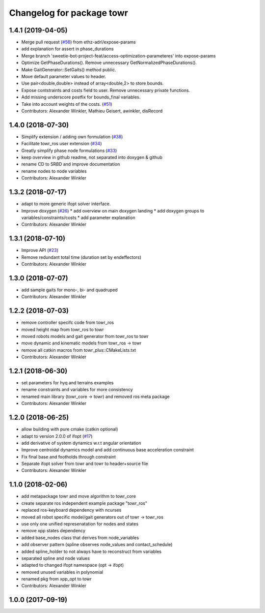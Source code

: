 ^^^^^^^^^^^^^^^^^^^^^^^^^^
Changelog for package towr
^^^^^^^^^^^^^^^^^^^^^^^^^^

1.4.1 (2019-04-05)
------------------
* Merge pull request (`#56 <https://github.com/ethz-adrl/towr/issues/56>`_) from ethz-adrl/expose-params
* add explanation for assert in phase_durations
* Merge branch 'sweetie-bot-project-feat/access-optimization-parameteres' into expose-params
* Optimize GetPhaseDurations(). Remove unnecessary GetNormalizedPhaseDurations().
* Make GaitGenerator::SetGaits() method public.
* Move default parameter values to header.
* Use pair<double,double> instead of array<double,2> to store bounds.
* Expose contstraints and costs field to user. Remove unnecessary private functions.
* Add missing underscore postfix for bounds_final variables.
* Take into account weights of the costs. (`#51 <https://github.com/ethz-adrl/towr/issues/51>`_)
* Contributors: Alexander Winkler, Mathieu Geisert, awinkler, disRecord

1.4.0 (2018-07-30)
------------------
* Simplify extension / adding own formulation (`#38 <https://github.com/ethz-adrl/towr/issues/38>`_)
* Facilitate towr_ros user extension (`#34 <https://github.com/ethz-adrl/towr/issues/34>`_)
* Greatly simplify phase node formulations (`#33 <https://github.com/ethz-adrl/towr/issues/33>`_) 
* keep overview in github readme, not separated into doxygen & github
* rename CD to SRBD and improve documentation
* rename nodes to node variables
* Contributors: Alexander Winkler

1.3.2 (2018-07-17)
------------------
* adapt to more generic ifopt solver interface.
* Improve doxygen  (`#26 <https://github.com/ethz-adrl/towr/issues/26>`_)
  * add overview on main doxygen landing
  * add doxygen groups to variables/constraints/costs
  * add parameter explanation
* Contributors: Alexander Winkler

1.3.1 (2018-07-10)
------------------
* Improve API (`#23 <https://github.com/ethz-adrl/towr/issues/23>`_)
* Remove redundant total time (duration set by endeffectors)
* Contributors: Alexander Winkler

1.3.0 (2018-07-07)
------------------
* add sample gaits for mono-, bi- and quadruped
* Contributors: Alexander Winkler

1.2.2 (2018-07-03)
------------------
* remove controller specifc code from towr_ros
* moved height map from towr_ros to towr
* moved robots models and gait generator from towr_ros to towr
* move dynamic and kinematic models from towr_ros -> towr
* remove all catkin macros from towr_plus::CMakeLists.txt
* Contributors: Alexander Winkler

1.2.1 (2018-06-30)
------------------
* set parameters for hyq and terrains examples
* rename constraints and variables for more consistency
* renamed main library (towr_core -> towr) and removed ros meta package
* Contributors: Alexander Winkler

1.2.0 (2018-06-25)
------------------
* allow building with pure cmake (catkin optional)
* adapt to version 2.0.0 of ifopt (`#17 <https://github.com/ethz-adrl/ifopt/pull/17>`_)
* add derivative of system dynamics w.r.t angular orientation
* Improve centroidal dynamics model and add continuous base acceleration constraint
* Fix final base and footholds through constraint
* Separate ifopt solver from towr and towr to header+source file
* Contributors: Alexander Winkler

1.1.0 (2018-02-06)
------------------
* add metapackage towr and move algorithm to towr_core
* create separate ros independent example package "towr_ros"
* replaced ros-keyboard dependency with ncurses
* moved all robot specific model/gait generators out of towr -> towr_ros
* use only one unified represenatation for nodes and states
* remove xpp states dependency
* added base_nodes class that derives from node_variables
* add observer pattern (spline observes node_values and contact_schedule)
* added spline_holder to not always have to reconstruct from variables
* separated spline and node values
* adapted to changed ifopt namespace (opt -> ifopt)
* removed unused variables in polynomial
* renamed pkg from xpp_opt to towr
* Contributors: Alexander Winkler

1.0.0 (2017-09-19)
------------------

